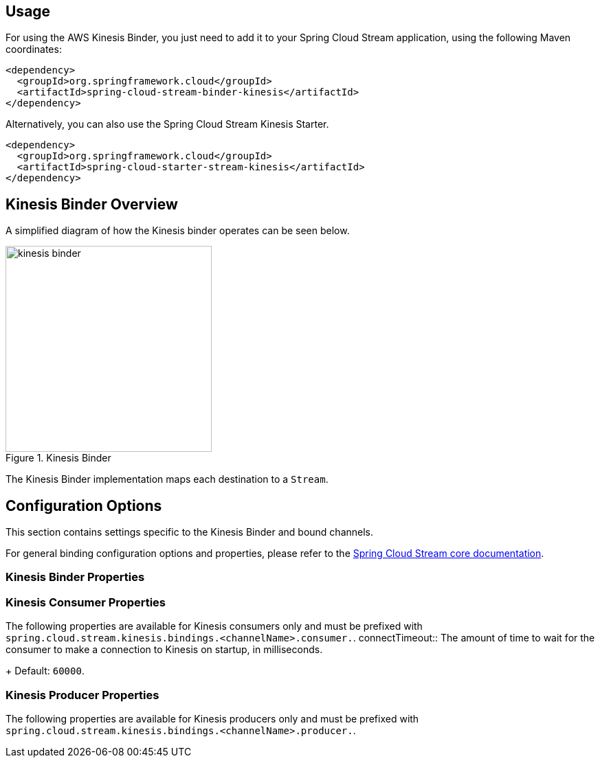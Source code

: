 [partintro]
--
This guide describes the AWS Kinesis implementation of the Spring Cloud Stream Binder.
It contains information about its design, usage and configuration options, as well as information on how the Stream Cloud Stream concepts map into AWS Kinesis specific constructs.
--

== Usage

For using the AWS Kinesis Binder, you just need to add it to your Spring Cloud Stream application, using the following Maven coordinates:

[source,xml]
----
<dependency>
  <groupId>org.springframework.cloud</groupId>
  <artifactId>spring-cloud-stream-binder-kinesis</artifactId>
</dependency>
----

Alternatively, you can also use the Spring Cloud Stream Kinesis Starter.

[source,xml]
----
<dependency>
  <groupId>org.springframework.cloud</groupId>
  <artifactId>spring-cloud-starter-stream-kinesis</artifactId>
</dependency>
----

== Kinesis Binder Overview

A simplified diagram of how the Kinesis binder operates can be seen below.

.Kinesis Binder
image::kinesis-binder.png[width=300,scaledwidth="50%"]

The Kinesis Binder implementation maps each destination to a `Stream`.

== Configuration Options

This section contains settings specific to the Kinesis Binder and bound channels.

For general binding configuration options and properties, please refer to the https://github.com/spring-cloud/spring-cloud-stream/blob/master/spring-cloud-stream-core-docs/src/main/asciidoc/spring-cloud-stream-overview.adoc#configuration-options[Spring Cloud Stream core documentation].

[[kinesis-binder-properties]]
=== Kinesis Binder Properties

=== Kinesis Consumer Properties

The following properties are available for Kinesis consumers only and must be prefixed with `spring.cloud.stream.kinesis.bindings.<channelName>.consumer.`.
connectTimeout::
The amount of time to wait for the consumer to make a connection to Kinesis on startup, in milliseconds.
+
Default: `60000`.


=== Kinesis Producer Properties

The following properties are available for Kinesis producers only and must be prefixed with `spring.cloud.stream.kinesis.bindings.<channelName>.producer.`.



